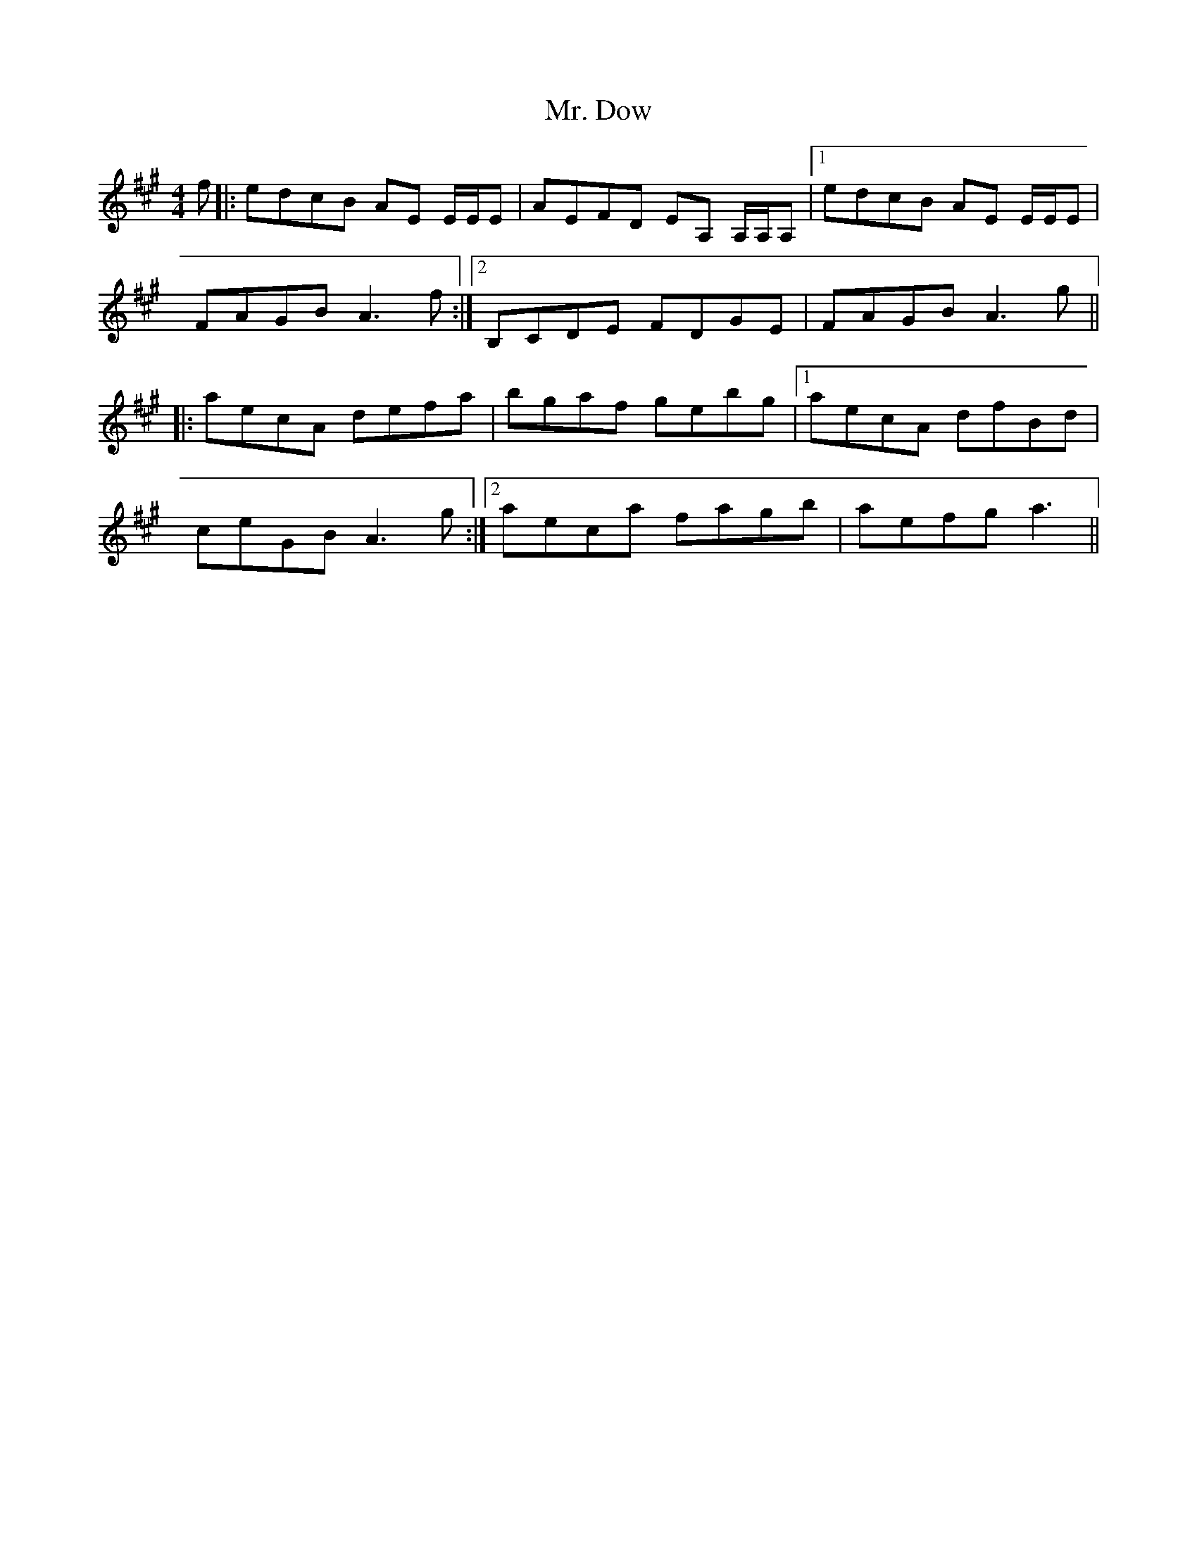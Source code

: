 X: 28093
T: Mr. Dow
R: reel
M: 4/4
K: Amajor
f|:edcB AE E/E/E|AEFD EA, A,/A,/A,|1 edcB AE E/E/E|
FAGB A3f:|2 B,CDE FDGE|FAGB A3g||
|:aecA defa|bgaf gebg|1 aecA dfBd|
ceGB A3g:|2 aeca fagb|aefg a3||

